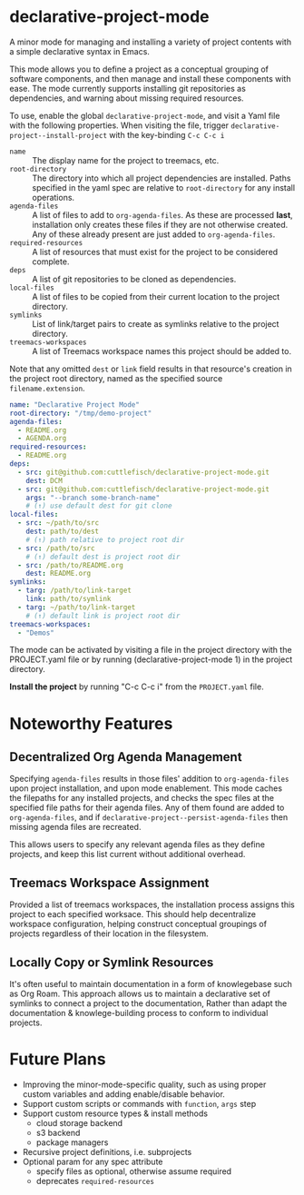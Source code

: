 * declarative-project-mode

A minor mode for managing and installing a variety of project contents with a simple
declarative syntax in Emacs.

This mode allows you to define a project as a conceptual grouping of software components,
and then manage and install these components with ease. The mode currently supports
installing git repositories as dependencies, and warning about missing required resources.

To use, enable the global ~declarative-project-mode~, and visit a Yaml file with the
following properties. When visiting the file, trigger
~declarative-project--install-project~ with the key-binding ~C-c C-c i~
- ~name~ :: The display name for the project to treemacs, etc.
- ~root-directory~ :: The directory into which all project dependencies are installed.
  Paths specified in the yaml spec are relative to ~root-directory~ for any install
  operations.
- ~agenda-files~ :: A list of files to add to ~org-agenda-files~. As these are processed
  *last*, installation only creates these files if they are not otherwise created. Any of
  these already present are just added to ~org-agenda-files~.
- ~required-resources~ :: A list of resources that must exist for the project to be
  considered complete.
- ~deps~ :: A list of git repositories to be cloned as dependencies.
- ~local-files~ :: A list of files to be copied from their current location to the project
  directory.
- ~symlinks~ :: List of link/target pairs to create as symlinks relative to the project
  directory.
- ~treemacs-workspaces~ :: A list of Treemacs workspace names this project should be added
  to.

Note that any omitted ~dest~ or ~link~ field results in that resource's creation in the
project root directory, named as the specified source ~filename.extension~.

#+begin_src yaml :tangle /tmp/PROJECT.yaml
name: "Declarative Project Mode"
root-directory: "/tmp/demo-project"
agenda-files:
  - README.org
  - AGENDA.org
required-resources:
  - README.org
deps:
  - src: git@github.com:cuttlefisch/declarative-project-mode.git
    dest: DCM
  - src: git@github.com:cuttlefisch/declarative-project-mode.git
    args: "--branch some-branch-name"
    # (↑) use default dest for git clone
local-files:
  - src: ~/path/to/src
    dest: path/to/dest
    # (↑) path relative to project root dir
  - src: /path/to/src
    # (↑) default dest is project root dir
  - src: /path/to/README.org
    dest: README.org
symlinks:
  - targ: /path/to/link-target
    link: path/to/symlink
  - targ: ~/path/to/link-target
    # (↑) default link is project root dir
treemacs-workspaces:
  - "Demos"
#+end_src

The mode can be activated by visiting a file in the project directory with the
PROJECT.yaml file or by running (declarative-project-mode 1) in the project directory.

*Install the project* by running "C-c C-c i" from the ~PROJECT.yaml~ file.

* Noteworthy Features
** Decentralized Org Agenda Management
Specifying ~agenda-files~ results in those files' addition to ~org-agenda-files~ upon
project installation, and upon mode enablement. This mode caches the filepaths for any
installed projects, and checks the spec files at the specified file paths for their agenda
files. Any of them found are added to ~org-agenda-files~, and if
~declarative-project--persist-agenda-files~ then missing agenda files are recreated.

This allows users to specify any relevant agenda files as they define projects, and keep
this list current without additional overhead.

** Treemacs Workspace Assignment
Provided a list of treemacs workspaces, the installation process assigns this project to
each specified worksace. This should help decentralize workspace configuration, helping
construct conceptual groupings of projects regardless of their location in the filesystem.

** Locally Copy or Symlink Resources
It's often useful to maintain documentation in a form of knowlegebase such as Org Roam.
This approach allows us to maintain a declarative set of symlinks to connect a project to
the documentation, Rather than adapt the documentation & knowlege-building process to
conform to individual projects.

* Future Plans
- Improving the minor-mode-specific quality, such as using proper custom variables and
  adding enable/disable behavior.
- Support custom scripts or commands with ~function~, ~args~ step
- Support custom resource types & install methods
    - cloud storage backend
    - s3 backend
    - package managers
- Recursive project definitions, i.e. subprojects
- Optional param for any spec attribute
    - specify files as optional, otherwise assume required
    - deprecates ~required-resources~
